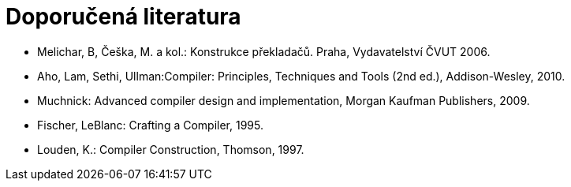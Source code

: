 = Doporučená literatura 
:imagesdir: ../media/literatura


* Melichar, B, Češka, M. a kol.: Konstrukce překladačů. Praha, Vydavatelství ČVUT 2006.
* Aho, Lam, Sethi, Ullman:Compiler: Principles, Techniques and Tools (2nd ed.), Addison-Wesley, 2010.
* Muchnick: Advanced compiler design and implementation, Morgan Kaufman Publishers, 2009.
* Fischer, LeBlanc: Crafting a Compiler, 1995.
* Louden, K.: Compiler Construction, Thomson, 1997.
